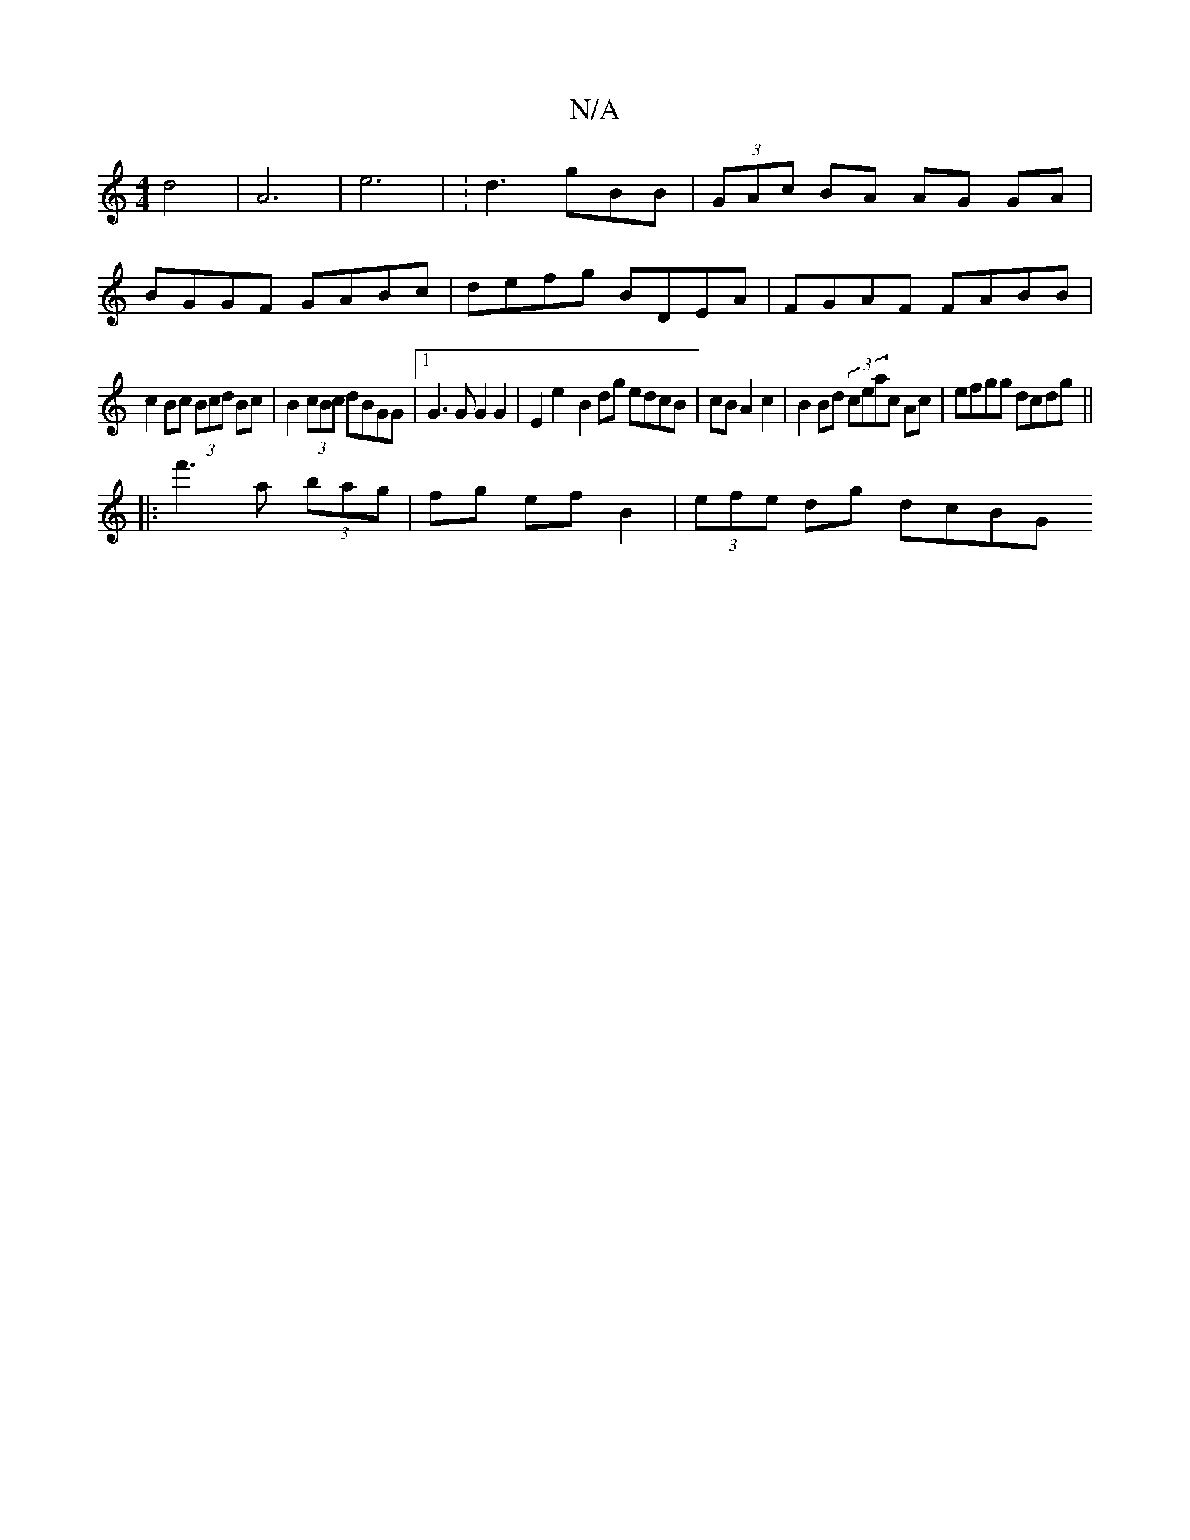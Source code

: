 X:1
T:N/A
M:4/4
R:N/A
K:Cmajor
2d4|A6|e6 |V:d3gBB|(3GAc BA AG GA|
BGGF GABc|defg BDEA|FGAF FABB|
c2Bc (3Bcd Bc | B2 (3cBc dBGG |1 G3G G2 G2|E2 e2- B2 dg edcB|cBA2c2|B2 Bd (3/ceac Ac|efgg dcdg||
|:f'3a (3bag | fg ef B2|(3efe dg dcBG